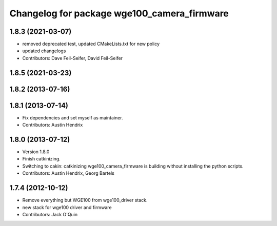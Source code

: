 ^^^^^^^^^^^^^^^^^^^^^^^^^^^^^^^^^^^^^^^^^^^^
Changelog for package wge100_camera_firmware
^^^^^^^^^^^^^^^^^^^^^^^^^^^^^^^^^^^^^^^^^^^^

1.8.3 (2021-03-07)
------------------
* removed deprecated test, updated CMakeLists.txt for new policy
* updated changelogs
* Contributors: Dave Feil-Seifer, David Feil-Seifer

1.8.5 (2021-03-23)
------------------

1.8.2 (2013-07-16)
------------------

1.8.1 (2013-07-14)
------------------
* Fix dependencies and set myself as maintainer.
* Contributors: Austin Hendrix

1.8.0 (2013-07-12)
------------------
* Version 1.8.0
* Finish catkinizing.
* Switching to cakin: catkinizing wge100_camera_firmware is building without installing the python scripts.
* Contributors: Austin Hendrix, Georg Bartels

1.7.4 (2012-10-12)
------------------
* Remove everything but WGE100 from wge100_driver stack.
* new stack for wge100 driver and firmware
* Contributors: Jack O'Quin
